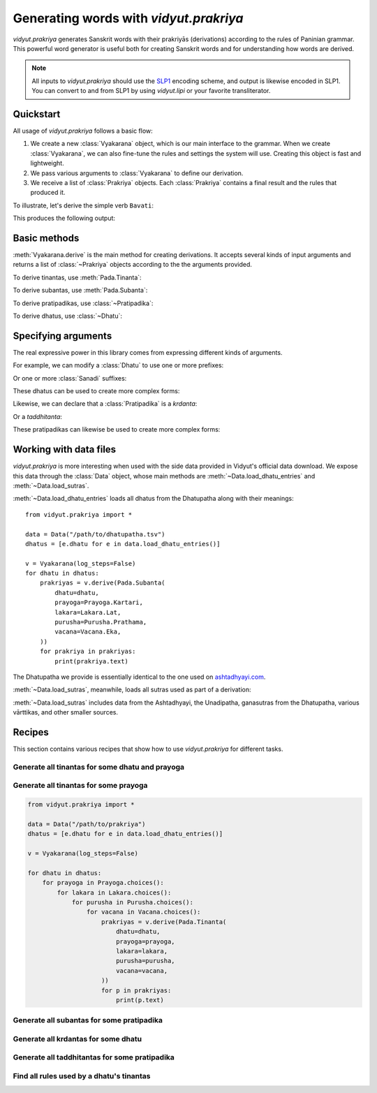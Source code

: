 .. py:currentmodule:: vidyut.prakriya

Generating words with `vidyut.prakriya`
=======================================

`vidyut.prakriya` generates Sanskrit words with their prakriyās (derivations)
according to the rules of Paninian grammar. This powerful word generator is
useful both for creating Sanskrit words and for understanding how words are
derived.

.. note::
    All inputs to `vidyut.prakriya` should use the `SLP1`_ encoding scheme, and
    output is likewise encoded in SLP1. You can convert to and from SLP1 by using
    `vidyut.lipi` or your favorite transliterator.

.. _SLP1: https://en.wikipedia.org/wiki/SLP1


Quickstart
----------

All usage of `vidyut.prakriya` follows a basic flow:

1. We create a new :class:`Vyakarana` object, which is our main interface to
   the grammar. When we create :class:`Vyakarana`, we can also fine-tune the
   rules and settings the system will use. Creating this object is fast and
   lightweight.

2. We pass various arguments to :class:`Vyakarana` to define our derivation.

3. We receive a list of :class:`Prakriya` objects. Each :class:`Prakriya`
   contains a final result and the rules that produced it.

To illustrate, let's derive the simple verb ``Bavati``:

.. testcode::

    from vidyut.prakriya import (
        Vyakarana,
        Dhatu,
        Gana,
        Pada,
        Prayoga,
        Purusha,
        Vacana,
        Lakara
    )

    # 1. Create a new `Vyakarana` object.
    v = Vyakarana()

    # 2. Define and run our derivation.
    prakriyas = v.derive(Pada.Tinanta(
        # `aupadeshika` should includes svaras as necessary. If you don't
        # want to add this yourself, see "Working with data files" below.
        dhatu=Dhatu.mula(aupadeshika="BU", gana=Gana.Bhvadi),
        prayoga=Prayoga.Kartari,
        lakara=Lakara.Lat,
        purusha=Purusha.Prathama,
        vacana=Vacana.Eka,
    ))

    # 3. Receive a list of prakriyas.
    for prakriya in prakriyas:
        print(prakriya.text)
        print('===================')
        for step in prakriya.history:
            result = ' + '.join(step.result)
            print("{:<10}: {}".format(step.code, result))


This produces the following output:

.. testoutput::

    Bavati
    ===================
    1.3.1     : BU
    3.2.123   : BU + la~w
    1.3.2     : BU + la~w
    1.3.3     : BU + la~w
    1.3.9     : BU + l
    1.3.78    : BU + l
    3.4.78    : BU + tip
    1.3.3     : BU + tip
    1.3.9     : BU + ti
    3.4.113   : BU + ti
    3.1.68    : BU + Sap + ti
    1.3.3     : BU + Sap + ti
    1.3.8     : BU + Sap + ti
    1.3.9     : BU + a + ti
    3.4.113   : BU + a + ti
    1.4.13    : BU + a + ti
    7.3.84    : Bo + a + ti
    1.4.14    : Bo + a + ti
    6.1.78    : Bav + a + ti
    8.4.68    : Bav + a + ti


Basic methods
-------------

.. py:currentmodule:: vidyut.prakriya.Vyakarana

:meth:`Vyakarana.derive` is the main method for creating derivations. It accepts
several kinds of input arguments and returns a list of :class:`~Prakriya` objects
according to the the arguments provided.

To derive tinantas, use :meth:`Pada.Tinanta`:

.. testcode::

    from vidyut.prakriya import *

    v = Vyakarana()
    bhu = Dhatu.mula(aupadeshika="BU", gana=Gana.Bhvadi)
    prakriyas = v.derive(Pada.Tinanta(
        dhatu=bhu,
        prayoga=Prayoga.Kartari,
        lakara=Lakara.Lat,
        purusha=Purusha.Prathama,
        vacana=Vacana.Eka,
    ))

    assert len(prakriyas) == 1
    assert prakriyas[0].text == "Bavati"

To derive subantas, use :meth:`Pada.Subanta`:

.. testcode::

    deva = Pratipadika.basic("deva")
    prakriyas = v.derive(Pada.Subanta(
        pratipadika=deva,
        linga=Linga.Pum,
        vibhakti=Vibhakti.Prathama,
        vacana=Vacana.Eka,
    ))

    assert len(prakriyas) == 1
    assert prakriyas[0].text == "devaH"

To derive pratipadikas, use :class:`~Pratipadika`:

.. testcode::

    v = Vyakarana()

    # Krdanta
    # NOTE: all values on `Krt` are written in SLP1. See the API docs for a
    # full list of supported values.
    abhibhu = Dhatu.mula(aupadeshika="BU", gana=Gana.Bhvadi).with_prefixes(["aBi"])
    abhibhavaka = Pratipadika.krdanta(abhibhu, Krt.Rvul)
    prakriyas = v.derive(abhibhavaka)
    assert prakriyas[0].text == "aBiBAvaka"

    # Taddhitanta
    # NOTE: all values on `Taddhita` are written in SLP1. See the API docs for a
    # full list of supported values.
    guru = Pratipadika.basic("guru")
    gaurava = Pratipadika.taddhitanta(guru, Taddhita.aR)
    prakriyas = v.derive(gaurava)
    assert prakriyas[0].text == "gOrava"

To derive dhatus, use :class:`~Dhatu`:

.. testcode::

    v = Vyakarana()

    upa_r = Dhatu.mula(aupadeshika="f\\", gana=Gana.Bhvadi).with_prefixes(["upa"])
    prakriyas = v.derive(upa_r)

    assert len(prakriyas) == 1
    assert prakriyas[0].text == "upAr"


Specifying arguments
--------------------

.. py:currentmodule:: vidyut.prakriya

The real expressive power in this library comes from expressing different kinds
of arguments.

For example, we can modify a :class:`Dhatu` to use one or more prefixes:

.. testcode::

    bhu = Dhatu.mula("BU", Gana.Bhvadi)
    abhibhu = Dhatu.mula("BU", Gana.Bhvadi, prefixes=["abhi"])

    # Or, use the shorthand method `with_prefixes`:
    paribhu = bhu.with_prefixes(["abhi"])

Or one or more :class:`Sanadi` suffixes:

.. testcode::

    bhu = Dhatu.mula("BU", Gana.Bhvadi)
    bhavaya = Dhatu.mula("BU", Gana.Bhvadi, sanadi=[Sanadi.Ric])

    # Or, use the shorthand method `with_sanadi`.
    bubhusha = bhu.with_sanadi([Sanadi.san])

    # These can be combined with prefixes.
    abhibubhusha = bhu.with_prefixes(["aBi"]).with_sanadi([Sanadi.san])

These dhatus can be used to create more complex forms:

.. testcode::

    prakriyas = v.derive(Pada.Tinanta(
        dhatu=abhibubhusha,
        prayoga=Prayoga.Kartari,
        lakara=Lakara.Lat,
        purusha=Purusha.Prathama,
        vacana=Vacana.Eka,
    ))
    assert prakriyas[0].text == 'aBibuBUzati'

Likewise, we can declare that a :class:`Pratipadika` is a *krdanta*:

.. testcode::

    bhu = Dhatu.mula(aupadeshika="BU", gana=Gana.Bhvadi)
    bhavat = Pratipadika.krdanta(bhu, Krt.Satf)

Or a *taddhitanta*:

.. testcode::

    guru = Pratipadika.basic("guru")
    gaurava = Pratipadika.taddhitanta(guru, Taddhita.aR)

These pratipadikas can likewise be used to create more complex forms:

.. testcode::

    prakriyas = v.derive(Pada.Subanta(
        pratipadika=bhavat,
        linga=Linga.Pum,
        vibhakti=Vibhakti.Prathama,
        vacana=Vacana.Dvi,
    ))
    assert prakriyas[0].text == 'BavantO'


Working with data files
-----------------------

`vidyut.prakriya` is more interesting when used with the side data provided in
Vidyut's official data download. We expose this data through the :class:`Data`
object, whose main methods are :meth:`~Data.load_dhatu_entries` and
:meth:`~Data.load_sutras`.

:meth:`~Data.load_dhatu_entries` loads all dhatus from the Dhatupatha along
with their meanings::

    from vidyut.prakriya import *

    data = Data("/path/to/dhatupatha.tsv")
    dhatus = [e.dhatu for e in data.load_dhatu_entries()]

    v = Vyakarana(log_steps=False)
    for dhatu in dhatus:
        prakriyas = v.derive(Pada.Subanta(
            dhatu=dhatu,
            prayoga=Prayoga.Kartari,
            lakara=Lakara.Lat,
            purusha=Purusha.Prathama,
            vacana=Vacana.Eka,
        ))
        for prakriya in prakriyas:
            print(prakriya.text)

The Dhatupatha we provide is essentially identical to the one used on `ashtadhyayi.com`_.

.. _ashtadhyayi.com: https://ashtadhyayi.com

:meth:`~Data.load_sutras`, meanwhile, loads all sutras used as part of a derivation:

.. testsetup::

    class MockData:
        def load_sutras(self):
            assert hasattr(Data, "load_sutras")
            return [Sutra(source=Source.Ashtadhyayi, code="1.1.1", text="vfdDirAdEc")]
    data = MockData()

.. testcode::

    sutras = data.load_sutras()
    ashtadhyayi = [s for s in sutras if s.source == Source.Ashtadhyayi]

    assert ashtadhyayi[0].source == Source.Ashtadhyayi
    assert ashtadhyayi[0].code == "1.1.1"
    assert ashtadhyayi[0].text == "vfdDirAdEc"

:meth:`~Data.load_sutras` includes data from the Ashtadhyayi, the Unadipatha,
ganasutras from the Dhatupatha, various vārttikas, and other smaller sources.


Recipes
-------

This section contains various recipes that show how to use `vidyut.prakriya`
for different tasks.


Generate all tinantas for some dhatu and prayoga
~~~~~~~~~~~~~~~~~~~~~~~~~~~~~~~~~~~~~~~~~~~~~~~~

.. testcode::

    from vidyut.prakriya import *

    v = Vyakarana(log_steps=False)
    bhu = Dhatu.mula("BU", Gana.Bhvadi)

    for lakara in Lakara.choices():
        for purusha in Purusha.choices():
            for vacana in Vacana.choices():
                prakriyas = v.derive(Pada.Tinanta(
                    dhatu=bhu,
                    prayoga=Prayoga.Kartari,
                    lakara=lakara,
                    purusha=purusha,
                    vacana=vacana,
                ))
                for p in prakriyas:
                    print(p.text)

.. testoutput::
   :hide:
   :options: +IGNORE_RESULT


Generate all tinantas for some prayoga
~~~~~~~~~~~~~~~~~~~~~~~~~~~~~~~~~~~~~~

.. code-block:: python

    from vidyut.prakriya import *

    data = Data("/path/to/prakriya")
    dhatus = [e.dhatu for e in data.load_dhatu_entries()]

    v = Vyakarana(log_steps=False)

    for dhatu in dhatus:
        for prayoga in Prayoga.choices():
            for lakara in Lakara.choices():
                for purusha in Purusha.choices():
                    for vacana in Vacana.choices():
                        prakriyas = v.derive(Pada.Tinanta(
                            dhatu=dhatu,
                            prayoga=prayoga,
                            lakara=lakara,
                            purusha=purusha,
                            vacana=vacana,
                        ))
                        for p in prakriyas:
                            print(p.text)


Generate all subantas for some pratipadika
~~~~~~~~~~~~~~~~~~~~~~~~~~~~~~~~~~~~~~~~~~

.. testcode::

    from vidyut.prakriya import *

    v = Vyakarana(log_steps=False)
    nara = Pratipadika.basic("nara")

    for vibhakti in Vibhakti.choices():
        for vacana in Vacana.choices():
            prakriyas = v.derive(Pada.Subanta(
                pratipadika=nara,
                linga=Linga.Pum,
                vibhakti=vibhakti,
                vacana=vacana,
            ))
            for p in prakriyas:
                print(vibhakti, vacana, p.text)

.. testoutput::
   :hide:
   :options: +IGNORE_RESULT


Generate all krdantas for some dhatu
~~~~~~~~~~~~~~~~~~~~~~~~~~~~~~~~~~~~

.. testcode::

    from vidyut.prakriya import *

    v = Vyakarana()
    bhu = Dhatu.mula("BU", Gana.Bhvadi)

    for krt in Krt.choices():
        anga = Pratipadika.krdanta(bhu, krt)
        prakriyas = v.derive(anga)
        for p in prakriyas:
            print(krt, p.text)
        else:
            print(f"- (no results for BU + {krt})")

.. testoutput::
   :hide:
   :options: +IGNORE_RESULT



Generate all taddhitantas for some pratipadika
~~~~~~~~~~~~~~~~~~~~~~~~~~~~~~~~~~~~~~~~~~~~~~

.. testcode::

    from vidyut.prakriya import *

    v = Vyakarana()
    guru = Pratipadika.basic("guru")

    for taddhita in Taddhita.choices():
        anga = Pratipadika.taddhitanta(guru, taddhita)
        prakriyas = v.derive(anga)
        for p in prakriyas:
            print(taddhita, p.text)
        else:
            print(f"- (no results for guru + {taddhita})")

.. testoutput::
   :hide:
   :options: +IGNORE_RESULT


Find all rules used by a dhatu's tinantas
~~~~~~~~~~~~~~~~~~~~~~~~~~~~~~~~~~~~~~~~~

.. testcode::

    from vidyut.prakriya import *

    v = Vyakarana()
    bhu = Dhatu.mula("BU", Gana.Bhvadi)

    rules = set()
    for prayoga in Prayoga.choices():
        for lakara in Lakara.choices():
            for purusha in Purusha.choices():
                for vacana in Vacana.choices():
                    prakriyas = v.derive(Pada.Tinanta(
                        dhatu=bhu,
                        prayoga=prayoga,
                        lakara=lakara,
                        purusha=purusha,
                        vacana=vacana,
                    ))
                    for p in prakriyas:
                        for step in p.history:
                            rules.add(step.code)

.. testoutput::
   :hide:
   :options: +IGNORE_RESULT
